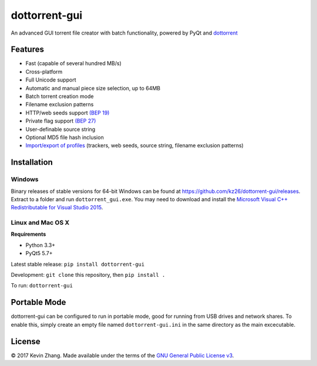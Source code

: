 ==============
dottorrent-gui
==============

An advanced GUI torrent file creator with batch functionality, powered by PyQt and
`dottorrent <https://github.com/kz26/dottorrent>`_

.. image:: img/screenshot1.png

--------
Features
--------

* Fast (capable of several hundred MB/s)
* Cross-platform
* Full Unicode support
* Automatic and manual piece size selection, up to 64MB
* Batch torrent creation mode
* Filename exclusion patterns
* HTTP/web seeds support `(BEP 19) <http://www.bittorrent.org/beps/bep_0019.html>`_
* Private flag support `(BEP 27) <http://www.bittorrent.org/beps/bep_0027.html>`_
* User-definable source string
* Optional MD5 file hash inclusion
* `Import/export of profiles <https://github.com/kz26/dottorrent-gui/wiki/Profiles>`_ (trackers, web seeds, source string, filename exclusion patterns)

------------
Installation
------------

Windows
-------

Binary releases of stable versions for 64-bit Windows can be found at
`https://github.com/kz26/dottorrent-gui/releases <https://github.com/kz26/dottorrent-gui/releases>`_.
Extract to a folder and run ``dottorrent_gui.exe``. You may need to download and install the `Microsoft Visual C++ Redistributable for Visual Studio 2015 <https://www.microsoft.com/en-us/download/details.aspx?id=48145>`_.

Linux and Mac OS X
------------------

**Requirements**

* Python 3.3+
* PyQt5 5.7+

Latest stable release: ``pip install dottorrent-gui``

Development: ``git clone`` this repository, then ``pip install .``

To run: ``dottorrent-gui``

-------------
Portable Mode
-------------

dottorrent-gui can be configured to run in portable mode, good for running from USB drives and network shares.
To enable this, simply create an empty file named ``dottorrent-gui.ini`` in the same directory as the
main excecutable.

-------
License
-------

© 2017 Kevin Zhang. Made available under the terms of the
`GNU General Public License v3 <http://choosealicense.com/licenses/gpl-3.0/>`_.


